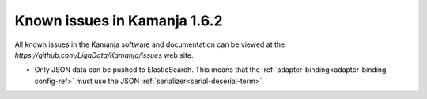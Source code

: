 
Known issues in Kamanja 1.6.2
=============================

All known issues in the Kamanja software and documentation
can be viewed at the `https://github.com/LigaData/Kamanja/issues` web site.

- Only JSON data can be pushed to ElasticSearch.
  This means that the :ref:`adapter-binding<adapter-binding-config-ref>`
  must use the JSON :ref:`serializer<serial-deserial-term>`.

